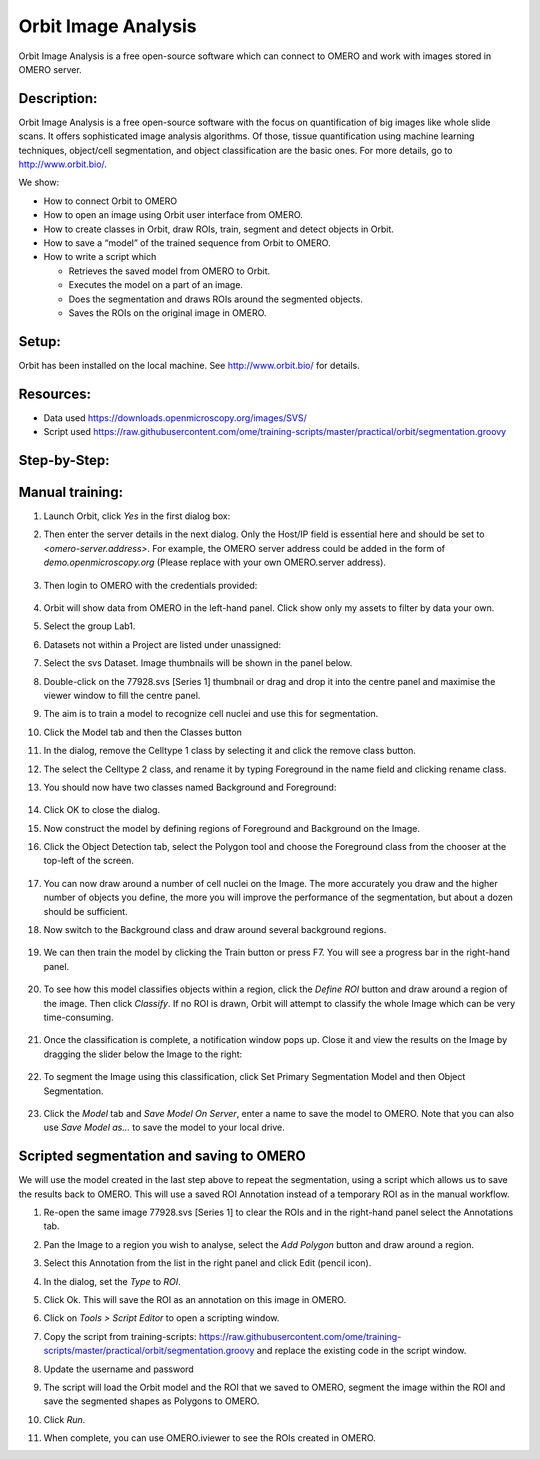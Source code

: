 Orbit Image Analysis
====================

Orbit Image Analysis is a free open-source software which can connect to OMERO and work with images stored in OMERO server.

Description:
------------

Orbit Image Analysis is a free open-source software with the focus on quantification of big images like whole slide scans. It offers sophisticated image analysis algorithms. Of those, tissue quantification using machine learning techniques, object/cell segmentation, and object classification are the basic ones. For more details, go to \ http://www.orbit.bio/\ .

We show:

-  How to connect Orbit to OMERO

-  How to open an image using Orbit user interface from OMERO.

-  How to create classes in Orbit, draw ROIs, train, segment and detect objects in Orbit.

-  How to save a “model” of the trained sequence from Orbit to OMERO.

-  How to write a script which

   -  Retrieves the saved model from OMERO to Orbit.

   -  Executes the model on a part of an image.

   -  Does the segmentation and draws ROIs around the segmented objects.

   -  Saves the ROIs on the original image in OMERO.

Setup:
------

Orbit has been installed on the local machine.
See \ http://www.orbit.bio/\  for details.

**Resources:**
--------------

-  Data used \ https://downloads.openmicroscopy.org/images/SVS/

-  Script used \ https://raw.githubusercontent.com/ome/training-scripts/master/practical/orbit/segmentation.groovy

**Step-by-Step:**
-----------------

Manual training:
----------------

#.  Launch Orbit, click *Yes* in the first dialog box:

    .. image:: images/Orbit1.png

#.  Then enter the server details in the next dialog. Only the Host/IP field is essential here and should be set to *<omero-server.address>*. For example, the OMERO server address could be added in the form of *demo.openmicroscopy.org* (Please replace with your own OMERO.server address).

     .. image:: images/Orbit2.png

#.  Then login to OMERO with the credentials provided:

     .. image:: images/Orbit3.png

#.  Orbit will show data from OMERO in the left-hand panel. Click show only my assets to filter by data your own.

#.  Select the group Lab1.

#.  Datasets not within a Project are listed under unassigned:

    .. image:: images/Orbit4.png

#.  Select the svs Dataset. Image thumbnails will be shown in the panel below.

#.  Double-click on the 77928.svs [Series 1] thumbnail or drag and drop it into the centre panel and maximise the viewer window to fill the centre panel.

    .. image:: images/Orbit5.png

#.  The aim is to train a model to recognize cell nuclei and use this for segmentation.

#. Click the Model tab and then the Classes button |image5|\

#. In the dialog, remove the Celltype 1 class by selecting it and click the remove class button.

#. The select the Celltype 2 class, and rename it by typing Foreground in the name field and clicking rename class.

#. You should now have two classes named Background and Foreground:

    .. image:: images/Orbit7.png

#. Click OK to close the dialog.

#. Now construct the model by defining regions of Foreground and Background on the Image.

#. Click the Object Detection tab, select the Polygon tool and choose the Foreground class from the chooser at the top-left of the screen. 

    .. image:: images/Orbit8.png

#. You can now draw around a number of cell nuclei on the Image. The more accurately you draw and the higher number of objects you define, the more you will improve the performance of the segmentation, but about a dozen should be sufficient.

#. Now switch to the Background class and draw around several background regions. 

    .. image:: images/Orbit9.png

#. We can then train the model by clicking the Train button or press F7. You will see a progress bar in the right-hand panel.

    .. image:: images/Orbit10.png 

#. To see how this model classifies objects within a region, click the *Define ROI* button and draw around a region of the image. Then click *Classify*. If no ROI is drawn, Orbit will attempt to classify the whole Image which can be very time-consuming.

    .. image:: images/Orbit11.png

#. Once the classification is complete, a notification window pops up. Close it and view the results on the Image by dragging the slider below the Image to the right: 

    .. image:: images/Orbit12.png

#. To segment the Image using this classification, click Set Primary Segmentation Model and then Object Segmentation. 

    .. image:: images/Orbit13.png
    .. image:: images/Orbit14.png
    .. image:: images/Orbit15.png

#. Click the *Model* tab and *Save Model On Server*, enter a name to save the model to OMERO. Note that you can also use *Save Model as…* to save the model to your local drive.

Scripted segmentation and saving to OMERO
-----------------------------------------

We will use the model created in the last step above to repeat the segmentation, using a script which allows us to save the results back to OMERO. This will use a saved ROI Annotation instead of a temporary ROI as in the manual workflow.

#.  Re-open the same image 77928.svs [Series 1] to clear the ROIs and in the right-hand panel select the Annotations tab.

#.  Pan the Image to a region you wish to analyse, select the *Add Polygon* button and draw around a region.

    .. image:: images/Orbit16.png

#.  Select this Annotation from the list in the right panel and click Edit (pencil icon).

#.  In the dialog, set the *Type* to *ROI*.

    .. image:: images/Orbit17.png

#.  Click Ok. This will save the ROI as an annotation on this image in OMERO.

#.  Click on *Tools > Script Editor* to open a scripting window.

#.  Copy the script from training-scripts: \ https://raw.githubusercontent.com/ome/training-scripts/master/practical/orbit/segmentation.groovy and replace the existing code in the script window.

#.  Update the username and password

#.  The script will load the Orbit model and the ROI that we saved to OMERO, segment the image within the ROI and save the segmented shapes as Polygons to OMERO.

#. Click *Run*.

#. When complete, you can use OMERO.iviewer to see the ROIs created in OMERO.


.. |image5| image:: images/Orbit6.png
   :width: 0.47695in
   :height: 0.57813in
